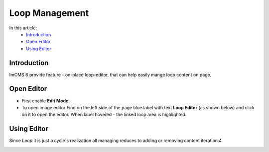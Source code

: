 Loop Management
===============

In this article:
    - `Introduction`_
    - `Open Editor`_
    - `Using Editor`_

------------
Introduction
------------

ImCMS 6 provide feature - on-place loop-editor, that can help easily mange loop content on page.

-----------
Open Editor
-----------

- First enable **Edit Mode**.


-
    To open image editor Find on the left side of the page blue label with text **Loop Editor** (as shown below)
    and click on it to open the editor. When label hovered - the linked loop area is highlighted.


.. image:: loop/_static/01-LoopEditorLabel.png

------------
Using Editor
------------

Since *Loop* it is just a cycle`s realization all managing reduces to adding or removing content iteration.4


.. image:: loop/_static/02-LoopViewer.png